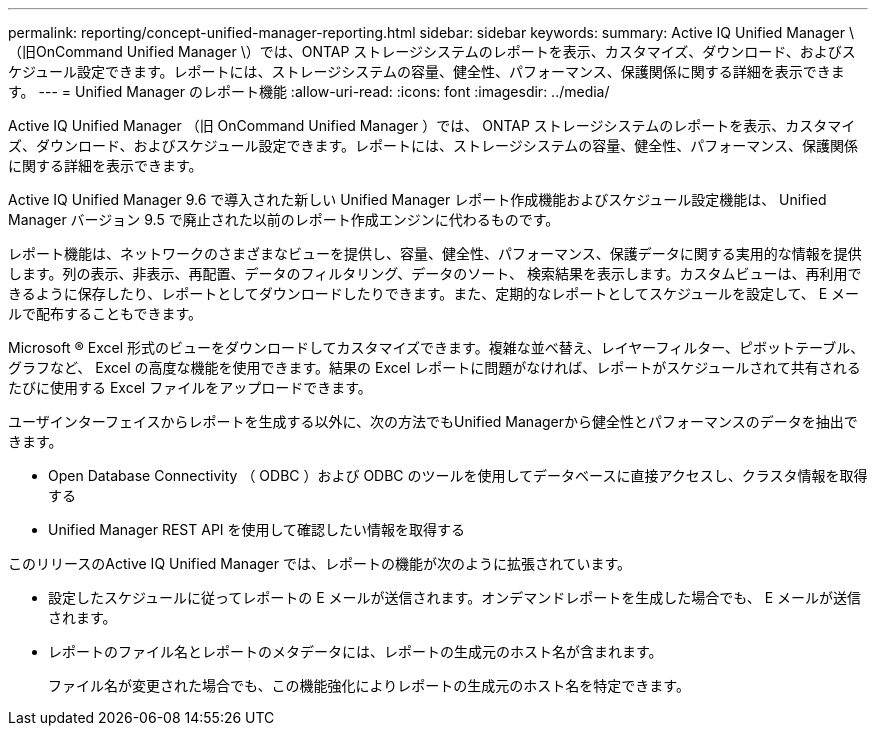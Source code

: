 ---
permalink: reporting/concept-unified-manager-reporting.html 
sidebar: sidebar 
keywords:  
summary: Active IQ Unified Manager \（旧OnCommand Unified Manager \）では、ONTAP ストレージシステムのレポートを表示、カスタマイズ、ダウンロード、およびスケジュール設定できます。レポートには、ストレージシステムの容量、健全性、パフォーマンス、保護関係に関する詳細を表示できます。 
---
= Unified Manager のレポート機能
:allow-uri-read: 
:icons: font
:imagesdir: ../media/


[role="lead"]
Active IQ Unified Manager （旧 OnCommand Unified Manager ）では、 ONTAP ストレージシステムのレポートを表示、カスタマイズ、ダウンロード、およびスケジュール設定できます。レポートには、ストレージシステムの容量、健全性、パフォーマンス、保護関係に関する詳細を表示できます。

Active IQ Unified Manager 9.6 で導入された新しい Unified Manager レポート作成機能およびスケジュール設定機能は、 Unified Manager バージョン 9.5 で廃止された以前のレポート作成エンジンに代わるものです。

レポート機能は、ネットワークのさまざまなビューを提供し、容量、健全性、パフォーマンス、保護データに関する実用的な情報を提供します。列の表示、非表示、再配置、データのフィルタリング、データのソート、 検索結果を表示します。カスタムビューは、再利用できるように保存したり、レポートとしてダウンロードしたりできます。また、定期的なレポートとしてスケジュールを設定して、 E メールで配布することもできます。

Microsoft ® Excel 形式のビューをダウンロードしてカスタマイズできます。複雑な並べ替え、レイヤーフィルター、ピボットテーブル、グラフなど、 Excel の高度な機能を使用できます。結果の Excel レポートに問題がなければ、レポートがスケジュールされて共有されるたびに使用する Excel ファイルをアップロードできます。

ユーザインターフェイスからレポートを生成する以外に、次の方法でもUnified Managerから健全性とパフォーマンスのデータを抽出できます。

* Open Database Connectivity （ ODBC ）および ODBC のツールを使用してデータベースに直接アクセスし、クラスタ情報を取得する
* Unified Manager REST API を使用して確認したい情報を取得する


このリリースのActive IQ Unified Manager では、レポートの機能が次のように拡張されています。

* 設定したスケジュールに従ってレポートの E メールが送信されます。オンデマンドレポートを生成した場合でも、 E メールが送信されます。
* レポートのファイル名とレポートのメタデータには、レポートの生成元のホスト名が含まれます。
+
ファイル名が変更された場合でも、この機能強化によりレポートの生成元のホスト名を特定できます。



